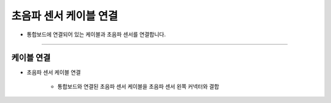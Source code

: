 초음파 센서 케이블 연결
==================

- 통합보드에 연결되어 있는 케이블과 초음파 센서를 연결합니다.

--------------------------------------------------------

케이블 연결
^^^^^^^^^^^^^^^^^^^^^^^^^^

.. thumbnail:: /_images/education/sonarcable.png
      :width: 800
      :height: 500

.. raw:: html

* 초음파 센서 케이블 연결

      - 통합보드와 연결된 초음파 센서 케이블을 초음파 센서 왼쪽 커넥터와 결합
